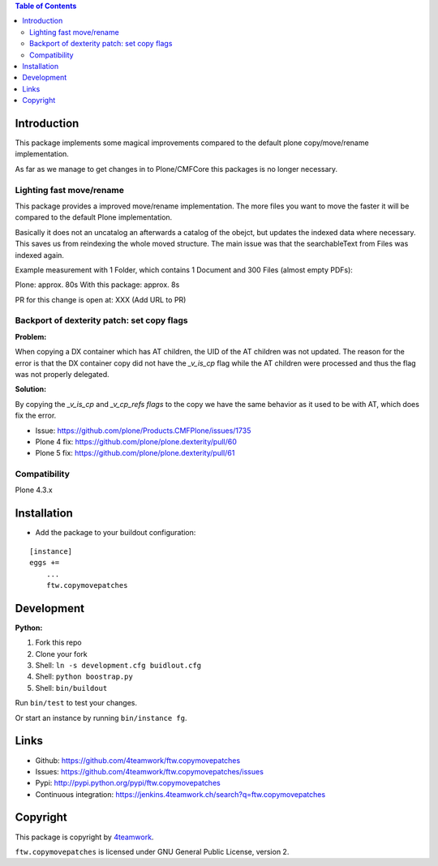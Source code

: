 .. contents:: Table of Contents


Introduction
============

This package implements some magical improvements compared to the default plone copy/move/rename implementation.

As far as we manage to get changes in to Plone/CMFCore this packages is no longer necessary.



Lighting fast move/rename
--------------------------
This package provides a improved move/rename implementation.
The more files you want to move the faster it will be compared to the default Plone implementation.

Basically it does not an uncatalog an afterwards a catalog of the obejct, but updates
the indexed data where necessary. This saves us from reindexing the whole moved
structure.
The main issue was that the searchableText from Files was indexed again.


Example measurement with 1 Folder, which contains 1 Document and 300 Files (almost empty PDFs):

Plone: approx. 80s
With this package: approx. 8s

PR for this change is open at: XXX (Add URL to PR)





Backport of dexterity patch: set copy flags
-------------------------------------------

**Problem:**

When copying a DX container which has AT children, the UID of the AT
children was not updated.
The reason for the error is that the DX container copy did not have the
`_v_is_cp` flag while the AT children were processed and thus the flag
was not properly delegated.

**Solution:**

By copying the `_v_is_cp` and `_v_cp_refs flags` to the copy we have the
same behavior as it used to be with AT, which does fix the error.

- Issue: https://github.com/plone/Products.CMFPlone/issues/1735
- Plone 4 fix: https://github.com/plone/plone.dexterity/pull/60
- Plone 5 fix: https://github.com/plone/plone.dexterity/pull/61


Compatibility
-------------

Plone 4.3.x


Installation
============

- Add the package to your buildout configuration:

::

    [instance]
    eggs +=
        ...
        ftw.copymovepatches


Development
===========

**Python:**

1. Fork this repo
2. Clone your fork
3. Shell: ``ln -s development.cfg buidlout.cfg``
4. Shell: ``python boostrap.py``
5. Shell: ``bin/buildout``

Run ``bin/test`` to test your changes.

Or start an instance by running ``bin/instance fg``.


Links
=====

- Github: https://github.com/4teamwork/ftw.copymovepatches
- Issues: https://github.com/4teamwork/ftw.copymovepatches/issues
- Pypi: http://pypi.python.org/pypi/ftw.copymovepatches
- Continuous integration: https://jenkins.4teamwork.ch/search?q=ftw.copymovepatches


Copyright
=========

This package is copyright by `4teamwork <http://www.4teamwork.ch/>`_.

``ftw.copymovepatches`` is licensed under GNU General Public License, version 2.

